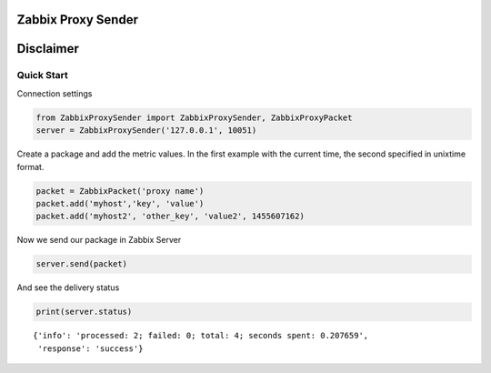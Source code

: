 Zabbix Proxy Sender
===================

|PyPI| |PyPI Count| |Build Status| |Coverage Status|

Disclaimer
==========

Quick Start
-----------

Connection settings

.. code:: python

    from ZabbixProxySender import ZabbixProxySender, ZabbixProxyPacket
    server = ZabbixProxySender('127.0.0.1', 10051)

Create a package and add the metric values. In the first example with
the current time, the second specified in unixtime format.

.. code:: python

    packet = ZabbixPacket('proxy name')
    packet.add('myhost','key', 'value')
    packet.add('myhost2', 'other_key', 'value2', 1455607162)

Now we send our package in Zabbix Server

.. code:: python

    server.send(packet)

And see the delivery status

.. code:: python

    print(server.status)

::

    {'info': 'processed: 2; failed: 0; total: 4; seconds spent: 0.207659',
     'response': 'success'}

.. |PyPI| image:: https://img.shields.io/pypi/v/ZabbixProxySender.svg
   :target: https://pypi.python.org/pypi/ZabbixProxySender
.. |PyPI Count| image:: https://img.shields.io/pypi/dw/ZabbixProxySender.svg
   :target: https://pypi.python.org/pypi/ZabbixProxySender
.. |Build Status| image:: https://travis-ci.org/akomic/zproxysender.svg?branch=master
   :target: https://travis-ci.org/akomic/zproxysender
.. |Coverage Status| image:: https://coveralls.io/repos/github/akomic/zproxysender/badge.svg?branch=master
   :target: https://coveralls.io/github/akomic/zproxysender?branch=master
